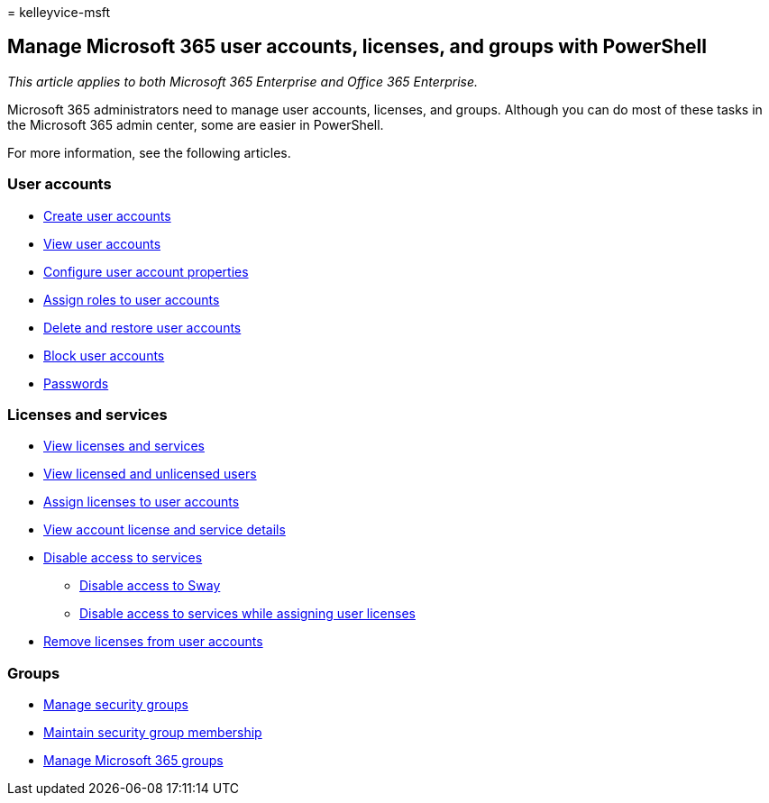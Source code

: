 = 
kelleyvice-msft

== Manage Microsoft 365 user accounts, licenses, and groups with PowerShell

_This article applies to both Microsoft 365 Enterprise and Office 365
Enterprise._

Microsoft 365 administrators need to manage user accounts, licenses, and
groups. Although you can do most of these tasks in the Microsoft 365
admin center, some are easier in PowerShell.

For more information, see the following articles.

=== User accounts

* link:create-user-accounts-with-microsoft-365-powershell.md[Create user
accounts]
* link:view-user-accounts-with-microsoft-365-powershell.md[View user
accounts]
* link:configure-user-account-properties-with-microsoft-365-powershell.md[Configure
user account properties]
* link:assign-roles-to-user-accounts-with-microsoft-365-powershell.md[Assign
roles to user accounts]
* link:delete-and-restore-user-accounts-with-microsoft-365-powershell.md[Delete
and restore user accounts]
* link:block-user-accounts-with-microsoft-365-powershell.md[Block user
accounts]
* link:manage-passwords-with-microsoft-365-powershell.md[Passwords]

=== Licenses and services

* link:view-licenses-and-services-with-microsoft-365-powershell.md[View
licenses and services]
* link:view-licensed-and-unlicensed-users-with-microsoft-365-powershell.md[View
licensed and unlicensed users]
* link:assign-licenses-to-user-accounts-with-microsoft-365-powershell.md[Assign
licenses to user accounts]
* link:view-account-license-and-service-details-with-microsoft-365-powershell.md[View
account license and service details]
* link:disable-access-to-services-with-microsoft-365-powershell.md[Disable
access to services]
** link:disable-access-to-sway-with-microsoft-365-powershell.md[Disable
access to Sway]
** link:disable-access-to-services-while-assigning-user-licenses.md[Disable
access to services while assigning user licenses]
* link:remove-licenses-from-user-accounts-with-microsoft-365-powershell.md[Remove
licenses from user accounts]

=== Groups

* link:manage-security-groups-with-microsoft-365-powershell.md[Manage
security groups]
* link:maintain-group-membership-with-microsoft-365-powershell.md[Maintain
security group membership]
* link:manage-microsoft-365-groups-with-powershell.md[Manage Microsoft
365 groups]
